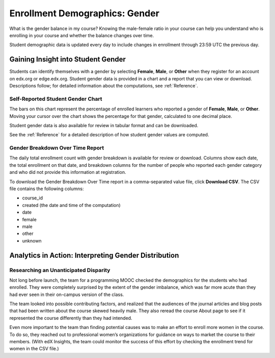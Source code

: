 .. _Demographics_Gender:

################################
Enrollment Demographics: Gender
################################

What is the gender balance in my course? Knowing the male-female ratio in your
course can help you understand who is enrolling in your course and whether the
balance changes over time.

Student demographic data is updated every day to include changes in enrollment
through 23:59 UTC the previous day.

********************************************
Gaining Insight into Student Gender
********************************************

Students can identify themselves with a gender by selecting **Female**,
**Male**, or **Other** when they register for an account on edx.org or
edge.edx.org. Student gender data is provided in a chart and a report that you
can view or download. Descriptions follow; for detailed information about the
computations, see
:ref:`Reference`.

======================================
Self-Reported Student Gender Chart
======================================

The bars on this chart represent the percentage of enrolled learners who
reported a gender of **Female**, **Male**, or **Other**. Moving your cursor
over the chart shows the percentage for that gender, calculated to one decimal
place.

Student gender data is also available for review in tabular format and can be
downloaded.

.. An example of this chart follows. 

.. .. image:: ../images/gender_chart.png
..  :alt: 

.. The chart reveals %%. The team for this course might %%.

.. any suggestions for an interesting-looking chart, and how it moght be interpreted as shopwing the success or failure of a marketing effort, would be much appreciated.

See the :ref:`Reference` for a detailed description of how student gender
values are computed.

======================================
Gender Breakdown Over Time Report 
======================================

The daily total enrollment count with gender breakdown is available for review
or download. Columns show each date, the total enrollment on that date, and
breakdown columns for the number of people who reported each gender category
and who did not provide this information at registration.

To download the Gender Breakdown Over Time report in a comma-separated value
file, click **Download CSV**. The CSV file contains the following columns:

* course_id
* created (the date and time of the computation)
* date
* female
* male
* other
* unknown

.. info on why you might want to download, what to do with csv after

*******************************************************
Analytics in Action: Interpreting Gender Distribution
*******************************************************

===============================================
Researching an Unanticipated Disparity
===============================================

Not long before launch, the team for a programming MOOC checked the
demographics for the students who had enrolled. They were completely surprised
by the extent of the gender imbalance, which was far more acute than they had
ever seen in their on-campus version of the class.

The team looked into possible contributing factors, and realized that the
audiences of the journal articles and blog posts that had been written about
the course skewed heavily male. They also reread the course About page to see
if it represented the course differently than they had intended.

Even more important to the team than finding potential causes was to make an
effort to enroll more women in the course. To do so, they reached out to
professional women’s organizations for guidance on ways to market the course to
their members. (With edX Insights, the team could monitor the success of this
effort by checking the enrollment trend for women in the CSV file.)
